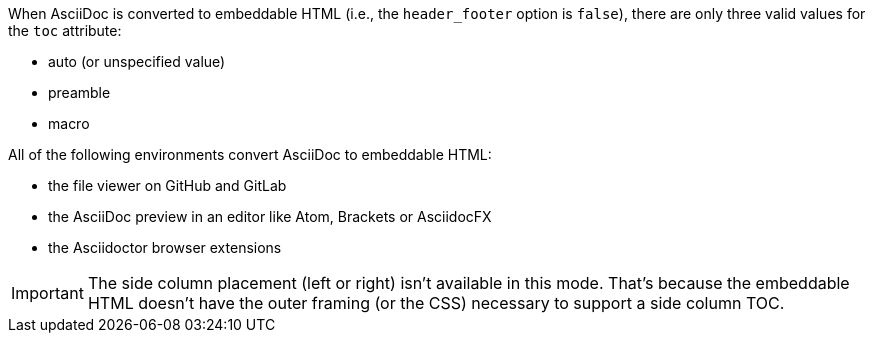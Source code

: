 ////
Included in:

- user-manual
////

When AsciiDoc is converted to embeddable HTML (i.e., the `header_footer` option is `false`), there are only three valid values for the `toc` attribute:

* auto (or unspecified value)
* preamble
* macro

All of the following environments convert AsciiDoc to embeddable HTML:

* the file viewer on GitHub and GitLab
* the AsciiDoc preview in an editor like Atom, Brackets or AsciidocFX
* the Asciidoctor browser extensions

IMPORTANT: The side column placement (left or right) isn't available in this mode.
That's because the embeddable HTML doesn't have the outer framing (or the CSS) necessary to support a side column TOC.
